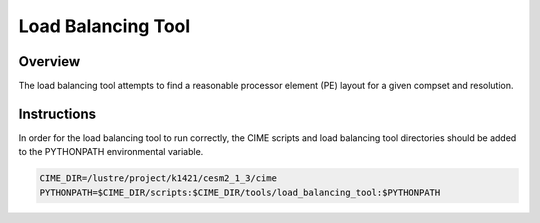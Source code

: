 ###################
Load Balancing Tool
###################

Overview
========

The load balancing tool attempts to find a reasonable processor element (PE)
layout for a given compset and resolution.

Instructions
============

In order for the load balancing tool to run correctly, the CIME scripts and 
load balancing tool directories should be added to the PYTHONPATH environmental
variable.

.. code-block:: bash

  CIME_DIR=/lustre/project/k1421/cesm2_1_3/cime
  PYTHONPATH=$CIME_DIR/scripts:$CIME_DIR/tools/load_balancing_tool:$PYTHONPATH


